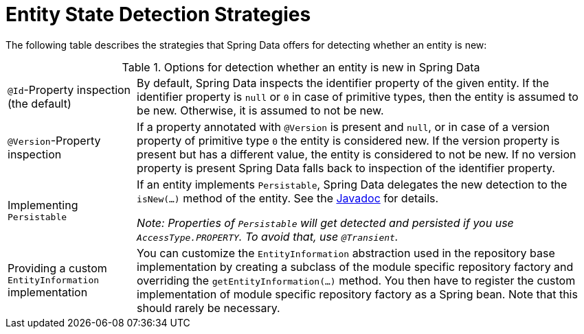 [[is-new-state-detection]]
= Entity State Detection Strategies

The following table describes the strategies that Spring Data offers for detecting whether an entity is new:

.Options for detection whether an entity is new in Spring Data
[options = "autowidth",cols="1,1"]
|===
|`@Id`-Property inspection (the default)
|By default, Spring Data inspects the identifier property of the given entity.
If the identifier property is `null` or `0` in case of primitive types, then the entity is assumed to be new.
Otherwise, it is assumed to not be new.

|`@Version`-Property inspection
|If a property annotated with `@Version` is present and `null`, or in case of a version property of primitive type `0` the entity is considered new.
If the version property is present but has a different value, the entity is considered to not be new.
If no version property is present Spring Data falls back to inspection of the identifier property.

|Implementing `Persistable`
|If an entity implements `Persistable`, Spring Data delegates the new detection to the `isNew(…)` method of the entity.
See the link:{spring-data-commons-javadoc-base}/index.html?org/springframework/data/domain/Persistable.html[Javadoc] for details.

_Note: Properties of `Persistable` will get detected and persisted if you use `AccessType.PROPERTY`.
To avoid that, use `@Transient`._

|Providing a custom `EntityInformation` implementation
|You can customize the `EntityInformation` abstraction used in the repository base implementation by creating a subclass of the module specific repository factory and overriding the `getEntityInformation(…)` method.
You then have to register the custom implementation of module specific repository factory as a Spring bean.
Note that this should rarely be necessary.
|===
